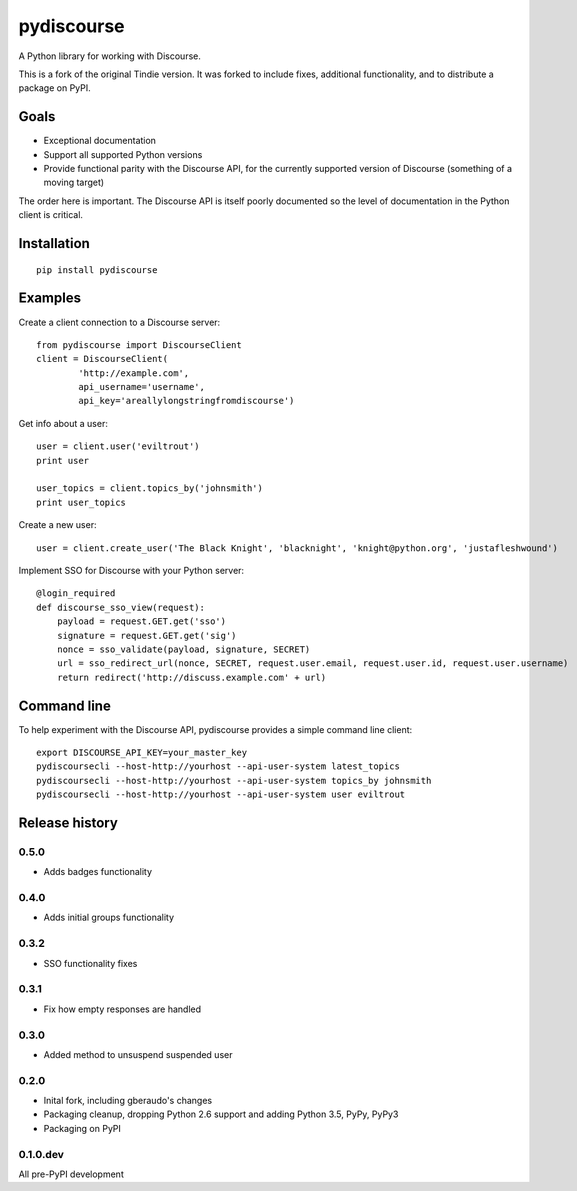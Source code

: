 ===========
pydiscourse
===========

.. image:: https://secure.travis-ci.org/bennylope/pydiscourse.svg?branch=master
    :alt: Build Status
    :target: http://travis-ci.org/bennylope/pydiscourse

A Python library for working with Discourse.

This is a fork of the original Tindie version. It was forked to include fixes,
additional functionality, and to distribute a package on PyPI.

Goals
=====

* Exceptional documentation
* Support all supported Python versions
* Provide functional parity with the Discourse API, for the currently supported
  version of Discourse (something of a moving target)

The order here is important. The Discourse API is itself poorly documented so
the level of documentation in the Python client is critical.

Installation
============

::

    pip install pydiscourse

Examples
========

Create a client connection to a Discourse server::

    from pydiscourse import DiscourseClient
    client = DiscourseClient(
            'http://example.com',
            api_username='username',
            api_key='areallylongstringfromdiscourse')

Get info about a user::

    user = client.user('eviltrout')
    print user

    user_topics = client.topics_by('johnsmith')
    print user_topics

Create a new user::

    user = client.create_user('The Black Knight', 'blacknight', 'knight@python.org', 'justafleshwound')

Implement SSO for Discourse with your Python server::

    @login_required
    def discourse_sso_view(request):
        payload = request.GET.get('sso')
        signature = request.GET.get('sig')
        nonce = sso_validate(payload, signature, SECRET)
        url = sso_redirect_url(nonce, SECRET, request.user.email, request.user.id, request.user.username)
        return redirect('http://discuss.example.com' + url)

Command line
============

To help experiment with the Discourse API, pydiscourse provides a simple command line client::

    export DISCOURSE_API_KEY=your_master_key
    pydiscoursecli --host-http://yourhost --api-user-system latest_topics
    pydiscoursecli --host-http://yourhost --api-user-system topics_by johnsmith
    pydiscoursecli --host-http://yourhost --api-user-system user eviltrout




Release history
===============

0.5.0
-----

* Adds badges functionality

0.4.0
-----

* Adds initial groups functionality

0.3.2
-----

* SSO functionality fixes

0.3.1
-----

* Fix how empty responses are handled

0.3.0
-----

* Added method to unsuspend suspended user

0.2.0
-----

* Inital fork, including gberaudo's changes
* Packaging cleanup, dropping Python 2.6 support and adding Python 3.5, PyPy,
  PyPy3
* Packaging on PyPI

0.1.0.dev
---------

All pre-PyPI development



